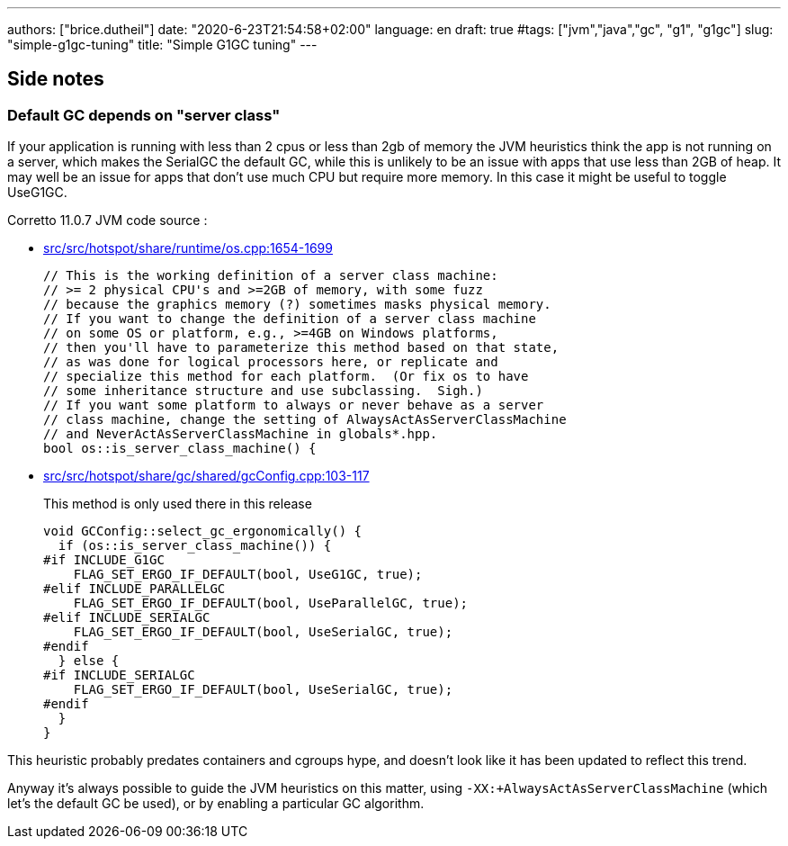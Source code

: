 ---
authors: ["brice.dutheil"]
date: "2020-6-23T21:54:58+02:00"
language: en
draft: true
#tags: ["jvm","java","gc", "g1", "g1gc"]
slug: "simple-g1gc-tuning"
title: "Simple G1GC tuning"
---


== Side notes

=== Default GC depends on "server class"

If your application is running with less than 2 cpus or less than 2gb of 
memory the JVM heuristics think the app is not running on a server, which makes 
the SerialGC the default GC, while this is unlikely to be an issue with apps that 
use less than 2GB of heap. It may well be an issue for apps that don’t use much 
CPU but require more memory. In this case it might be useful to toggle UseG1GC.

Corretto 11.0.7 JVM code source : 

* https://github.com/corretto/corretto-11/blob/055a9a1a279b9a2953c2150bc937b04f905eeba1/src/src/hotspot/share/runtime/os.cpp#L1654-L1699[src/src/hotspot/share/runtime/os.cpp:1654-1699]
+
[source, c++]
----
// This is the working definition of a server class machine:
// >= 2 physical CPU's and >=2GB of memory, with some fuzz
// because the graphics memory (?) sometimes masks physical memory.
// If you want to change the definition of a server class machine
// on some OS or platform, e.g., >=4GB on Windows platforms,
// then you'll have to parameterize this method based on that state,
// as was done for logical processors here, or replicate and
// specialize this method for each platform.  (Or fix os to have
// some inheritance structure and use subclassing.  Sigh.)
// If you want some platform to always or never behave as a server
// class machine, change the setting of AlwaysActAsServerClassMachine
// and NeverActAsServerClassMachine in globals*.hpp.
bool os::is_server_class_machine() {
----


* https://github.com/corretto/corretto-11/blob/055a9a1a279b9a2953c2150bc937b04f905eeba1/src/src/hotspot/share/gc/shared/gcConfig.cpp#L103-L117[src/src/hotspot/share/gc/shared/gcConfig.cpp:103-117]
+
This method is only used there in this release 
+
[source, c++]
----
void GCConfig::select_gc_ergonomically() {
  if (os::is_server_class_machine()) {
#if INCLUDE_G1GC
    FLAG_SET_ERGO_IF_DEFAULT(bool, UseG1GC, true);
#elif INCLUDE_PARALLELGC
    FLAG_SET_ERGO_IF_DEFAULT(bool, UseParallelGC, true);
#elif INCLUDE_SERIALGC
    FLAG_SET_ERGO_IF_DEFAULT(bool, UseSerialGC, true);
#endif
  } else {
#if INCLUDE_SERIALGC
    FLAG_SET_ERGO_IF_DEFAULT(bool, UseSerialGC, true);
#endif
  }
}
----


This heuristic probably predates containers and cgroups hype, and doesn't look 
like it has been updated to reflect this trend.

Anyway it’s always possible to guide the JVM heuristics on this matter, using 
`-XX:+AlwaysActAsServerClassMachine` (which let’s the default GC be used), or 
by enabling a particular GC algorithm.

